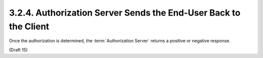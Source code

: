 3.2.4.  Authorization Server Sends the End-User Back to the Client
^^^^^^^^^^^^^^^^^^^^^^^^^^^^^^^^^^^^^^^^^^^^^^^^^^^^^^^^^^^^^^^^^^^^^^^^^^^^^^^^^^^^^^^^^^^^^^^^^^^^^^^^^^^^^^^^^^^^^^^^^^^^

Once the authorization is determined, the :term:`Authorization Server` returns a positive or negative response.


(Draft 15)
